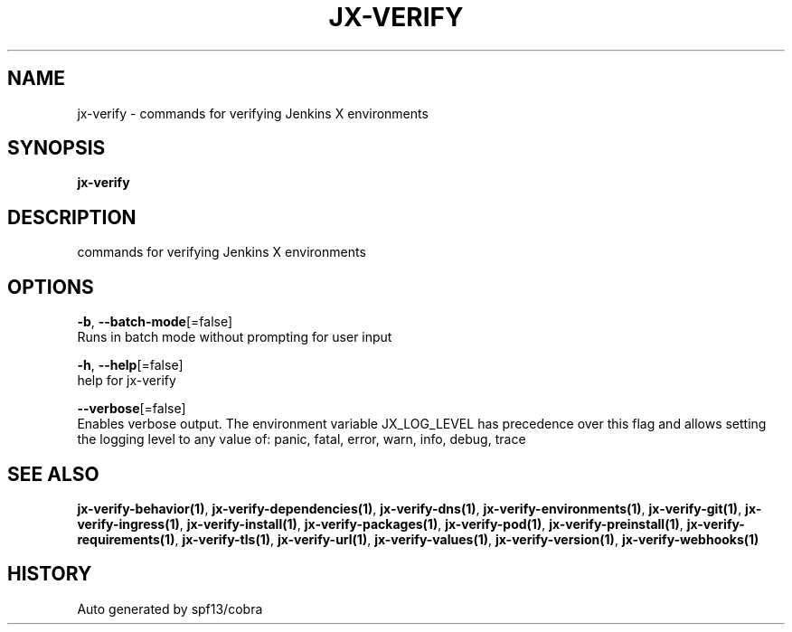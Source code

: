 .TH "JX-VERIFY" "1" "" "Auto generated by spf13/cobra" "" 
.nh
.ad l


.SH NAME
.PP
jx\-verify \- commands for verifying Jenkins X environments


.SH SYNOPSIS
.PP
\fBjx\-verify\fP


.SH DESCRIPTION
.PP
commands for verifying Jenkins X environments


.SH OPTIONS
.PP
\fB\-b\fP, \fB\-\-batch\-mode\fP[=false]
    Runs in batch mode without prompting for user input

.PP
\fB\-h\fP, \fB\-\-help\fP[=false]
    help for jx\-verify

.PP
\fB\-\-verbose\fP[=false]
    Enables verbose output. The environment variable JX\_LOG\_LEVEL has precedence over this flag and allows setting the logging level to any value of: panic, fatal, error, warn, info, debug, trace


.SH SEE ALSO
.PP
\fBjx\-verify\-behavior(1)\fP, \fBjx\-verify\-dependencies(1)\fP, \fBjx\-verify\-dns(1)\fP, \fBjx\-verify\-environments(1)\fP, \fBjx\-verify\-git(1)\fP, \fBjx\-verify\-ingress(1)\fP, \fBjx\-verify\-install(1)\fP, \fBjx\-verify\-packages(1)\fP, \fBjx\-verify\-pod(1)\fP, \fBjx\-verify\-preinstall(1)\fP, \fBjx\-verify\-requirements(1)\fP, \fBjx\-verify\-tls(1)\fP, \fBjx\-verify\-url(1)\fP, \fBjx\-verify\-values(1)\fP, \fBjx\-verify\-version(1)\fP, \fBjx\-verify\-webhooks(1)\fP


.SH HISTORY
.PP
Auto generated by spf13/cobra
